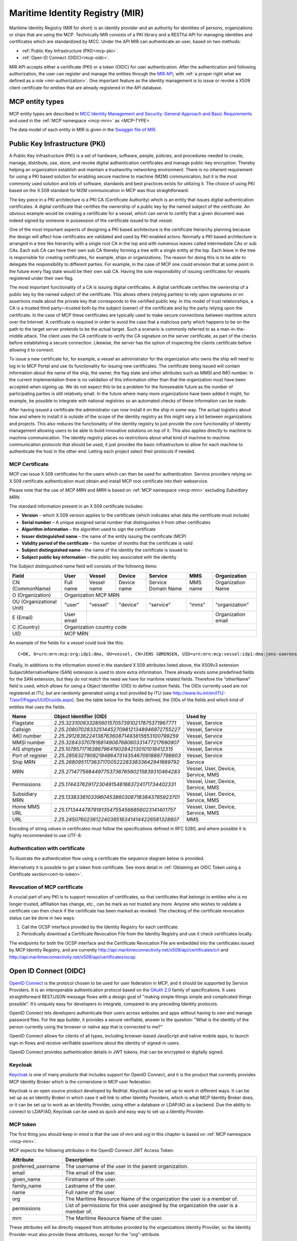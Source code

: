 .. _mir:

Maritime Identity Registry (MIR)
================================
Maritime Identity Registry (MIR for short) is an identity provider and an authority for identities of persons, organizations or ships that are using the MCP.
Technically MIR consists of a PKI library and a RESTful API for managing identities and certificates which are standardized by MCC.
Under the API MIR can authenticate an user, based on two methods:

* :ref:`Public Key Infrastructure (PKI)<mcp-pki>`.
* :ref:`Open ID Connect (OIDC)<mcp-oidc>`.

MIR API accepts either a certificate (PKI) or a token (OIDC) for user authentication.
After the authentication and following authorization, the user can register and manage the entities through the `MIR API <https://api.maritimeconnectivity.net/v2/api-docs>`__, with :ref:`a proper right what we defined as a role <mir-authorization>`.
One important feature as the identity management is to issue or revoke a X509 client certificate for entities that are already registered in the API database.

.. _mcp-type:

MCP entity types
-----------------
MCP entity types are described in `MCC Identity Management and Security: General Approach and Basic Requirements <https://maritimeconnectivity.net/docs/mcp-idsec-1-v2.pdf>`__ and used in the :ref:`MCP namespace <mcp-mrn>` as *<MCP-TYPE>*.

The data model of each entity in MIR is given in the `Swagger file of MIR <https://api.maritimeconnectivity.net/v2/api-docs>`__.


.. _mcp-pki:

Public Key Infrastructure (PKI)
-------------------------------
A Public Key Infrastructure (PKI) is a set of hardware, software, people, policies, and procedures needed to create, manage, distribute, use, store, and revoke digital authentication certificates and manage public-key encryption. Thereby helping an organization establish and maintain a trustworthy networking environment. There is no inherent requirement for using a PKI based solution for enabling secure machine to machine (M2M) communication, but it is the most commonly used solution and lots of software, standards and best practices exists for utilizing it. The choice of using PKI based on the X.509 standard for M2M communication in MCP was thus straightforward.

The key piece in a PKI architecture is a PKI CA (Certificate Authority) which is an entity that issues digital authentication certificates. A digital certificate that certifies the ownership of a public key by the named subject of the certificate. An obvious example would be creating a certificate for a vessel, which can serve to certify that a given document was indeed signed by someone in possession of the certificate issued to that vessel.

One of the most important aspects of designing a PKI based architecture is the certificate hierarchy planning because the design will affect how certificates are validated and used by PKI-enabled actors. Normally a PKI based architecture is arranged in a tree like hierarchy with a single root CA in the top and with numerous leaves called intermediate CAs or sub CAs. Each sub CA can have their own sub CA thereby forming a tree with a single entity at the top. Each leave in the tree is responsible for creating certificates, for example, ships or organizations. The reason for doing this is to be able to delegate the responsibility to different parties. For example, in the case of MCP one could envision that at some point in the future every flag state would be their own sub CA. Having the sole responsibility of issuing certificates for vessels registered under their own flag.

.. image:: _static/image/pki_hierarchy.png
    :align: center
    :alt: PKI hierarchy

The most important functionality of a CA is issuing digital certificates. A digital certificate certifies the ownership of a public key by the named subject of the certificate. This allows others (relying parties) to rely upon signatures or on assertions made about the private key that corresponds to the certified public key. In this model of trust relationships, a CA is a trusted third party—trusted both by the subject (owner) of the certificate and by the party relying upon the certificate. In the case of MCP these certificates are typically used to make secure connections between maritime actors over the Internet. A certificate is required in order to avoid the case that a malicious party which happens to be on the path to the target server pretends to be the actual target. Such a scenario is commonly referred to as a man-in-the-middle attack. The client uses the CA certificate to verify the CA signature on the server certificate, as part of the checks before establishing a secure connection. Likewise, the server has the option of inspecting the clients certificate before allowing it to connect.

To issue a new certificate for, for example, a vessel an administrator for the organization who owns the ship will need to log in to MCP Portal and use its functionality for issuing new certificates. The certificate being issued will contain information about the name of the ship, the owner, the flag state and other attributes such as MMSI and IMO number. In the current implementation there is no validation of this information other than that the organization must have been accepted when signing up. We do not expect this to be a problem for the foreseeable future as the number of participating parties is still relatively small. In the future where many more organizations have been added it might, for example, be possible to integrate with national registries so an automated checks of these information can be made.

After having issued a certificate the administrator can now install it on the ship in some way. The actual logistics about how and where to install it is outside of the scope of the identity registry as this might vary a lot between organizations and projects. This also reduces the functionality of the identity registry to just provide the core functionality of Identity management allowing users to be able to build innovative solutions on top of it. This also applies directly to machine to machine communication. The identity registry places no restrictions about what kind of machine to machine communication protocols that should be used, it just provides the basic infrastructure to allow for each machine to authenticate the host in the other end. Letting each project select their protocols if needed.

.. _mcp-pki-cert-profile:

MCP Certificate
^^^^^^^^^^^^^^^^
MCP can issue X.509 certificates for the users which can then be used for authentication. Service providers relying on X.509 certificate authentication must obtain and install MCP root certificate into their webservice.

Please note that the use of *MCP MRN* and *MRN* is based on :ref:`MCP namespace <mcp-mrn>` excluding *Subsidiary MRN*.

The standard information present in an X.509 certificate includes:

* **Version** – which X.509 version applies to the certificate (which indicates what data the certificate must include)

* **Serial number** – A unique assigned serial number that distinguishes it from other certificates

* **Algorithm information** – the algorithm used to sign the certificate

* **Issuer distinguished name** – the name of the entity issuing the certificate (MCP)

* **Validity period of the certificate** – the number of months that the certificate is valid

* **Subject distinguished name** – the name of the identity the certificate is issued to

* **Subject public key information** – the public key associated with the identity

The Subject distinguished name field will consists of the following items:

+------------------------+----------+-----------+-----------+-------------------+--------+--------------------+
| Field                  | User     | Vessel    | Device    | Service           | MMS    | Organization       |
+========================+==========+===========+===========+===================+========+====================+
|CN (CommonName)         |Full name |Vessel name|Device name|Service Domain Name|MMS name|Organization Name   |
+------------------------+----------+-----------+-----------+-------------------+--------+--------------------+
|O (Organization)        |                            Organization MCP MRN                                    |
+------------------------+----------+-----------+-----------+-------------------+--------+--------------------+
|OU (Organizational Unit)|"user"    |"vessel"   |"device"   |"service"          |"mms"   |"organization"      |
+------------------------+----------+-----------+-----------+-------------------+--------+--------------------+
|E (Email)               |User email|                                                    |Organization email  |
+------------------------+----------+-----------+-----------+-------------------+--------+--------------------+
|C (Country)             |                             Organization country code                              |
+------------------------+----------+-----------+-----------+-------------------+--------+--------------------+
|UID                     |                               MCP MRN                                              |
+------------------------+----------+-----------+-----------+-------------------+--------+--------------------+

An example of the fields for a vessel could look like this::

  C=DK, O=urn:mrn:mcp:org:idp1:dma, OU=vessel, CN=JENS SØRENSEN, UID=urn:mrn:mcp:vessel:idp1:dma:jens-soerensen

Finally, In additions to the information stored in the standard X.509 attributes listed above, the X509v3 extension SubjectAlternativeName (SAN) extension is used to store extra information. There already exists some predefined fields for the SAN extension, but they do not match the need we have for maritime related fields. Therefore the “otherName” field is used, which allows for using a Object Identifier (OID) to define custom fields. The OIDs currently used are not registered at ITU, but are randomly generated using a tool provided by ITU (see http://www.itu.int/en/ITU-T/asn1/Pages/UUID/uuids.aspx). See the table below for the fields defined, the OIDs of the fields and which kind of entities that uses the fields.

+-----------------+------------------------------------------------+---------------------------------------+
| Name            | Object Identifier (OID)                        | Used by                               |
+=================+================================================+=======================================+
| Flagstate       |`2.25.323100633285601570573910217875371967771`  | Vessel, Service                       |
+-----------------+------------------------------------------------+---------------------------------------+
| Callsign        |`2.25.208070283325144527098121348946972755227`  | Vessel, Service                       |
+-----------------+------------------------------------------------+---------------------------------------+
| IMO number      |`2.25.291283622413876360871493815653100799259`  | Vessel, Service                       |
+-----------------+------------------------------------------------+---------------------------------------+
| MMSI number     |`2.25.328433707816814908768060331477217690907`  | Vessel, Service                       |
+-----------------+------------------------------------------------+---------------------------------------+
| AIS shiptype    |`2.25.107857171638679641902842130101018412315`  | Vessel, Service                       |
+-----------------+------------------------------------------------+---------------------------------------+
| Port of register|`2.25.285632790821948647314354670918887798603`  | Vessel, Service                       |
+-----------------+------------------------------------------------+---------------------------------------+
| Ship MRN        |`2.25.268095117363717005222833833642941669792`  | Service                               |
+-----------------+------------------------------------------------+---------------------------------------+
| MRN             |`2.25.271477598449775373676560215839310464283`  | Vessel, User, Device, Service, MMS    |
+-----------------+------------------------------------------------+---------------------------------------+
| Permissions     |`2.25.174437629172304915481663724171734402331`  | Vessel, User, Device, Service, MMS    |
+-----------------+------------------------------------------------+---------------------------------------+
| Subsidiary MRN  |`2.25.133833610339604538603087183843785923701`  | Vessel, User, Device, Service, MMS    |
+-----------------+------------------------------------------------+---------------------------------------+
| Home MMS URL    |`2.25.171344478791913547554566856023141401757`  | Vessel, User, Device, Service, MMS    |
+-----------------+------------------------------------------------+---------------------------------------+
| URL             |`2.25.245076023612240385163414144226581328607`  | MMS                                   |
+-----------------+------------------------------------------------+---------------------------------------+

Encoding of string values in certificates must follow the specifications defined in RFC 5280, and where possible it is highly recommended to use UTF-8.

Authentication with certificate
^^^^^^^^^^^^^^^^^^^^^^^^^^^^^^^^^^^^^^^^^^^^^^^^
To illustrate the authentication flow using a certificate the sequence diagram below is provided.

.. image:: _static/image/cert_authentication_flow.png
    :align: center
    :alt: the sequence diagram of cert authentication flow

Alternatively it is possible to get a token from certificate. See more detail in :ref:`Obtaining an OIDC Token using a Certificate section<cert-to-token>`.

Revocation of MCP certificate
^^^^^^^^^^^^^^^^^^^^^^^^^^^^^^^^
A crucial part of any PKI is to support revocation of certificates, so that certificates that belongs to entities who is no longer trusted, affiliation has change, etc., can be mark as not trusted any more. Anyone who wishes to validate a certificate can then check if the certificate has been marked as revoked. The checking of the certificate revocation status can be done in two ways:

1. Call the OCSP interface provided by the Identity Registry for each certificate.
2. Periodically download a Certificate Revocation File from the Identity Registry and use it check certificates locally.

The endpoints for both the OCSP interface and the Certificate Revocation File are embedded into the certificates issued by MCP Identity Registry, and are currently http://api.maritimeconnectivity.net/x509/api/certificates/crl and http://api.maritimeconnectivity.net/x509/api/certificates/ocsp.

.. _mcp-oidc:

Open ID Connect (OIDC)
----------------------
`OpenID Connect <https://openid.net/connect>`__ is the protocol chosen to be used for user federation in MCP, and it should be supported by Service Providers. It is an interoperable authentication protocol based on the `OAuth 2.0 <https://oauth.net/2/>`__ family of specifications. It uses straightforward REST/JSON message flows with a design goal of "making simple things simple and complicated things possible". It’s uniquely easy for developers to integrate, compared to any preceding Identity protocols.

OpenID Connect lets developers authenticate their users across websites and apps without having to own and manage password files. For the app builder, it provides a secure verifiable, answer to the question: "What is the identity of the person currently using the browser or native app that is connected to me?"

OpenID Connect allows for clients of all types, including browser-based JavaScript and native mobile apps, to launch sign-in flows and receive verifiable assertions about the identity of signed-in users.

OpenID Connect provides authentication details in JWT tokens, that can be encrypted or digitally signed.

Keycloak
^^^^^^^^^^
`Keycloak <https://www.keycloak.org/>`__ is one of many products that includes support for OpenID Connect, and it is the product that currently provides MCP Identity Broker which is the cornerstone in MCP user federation.

Keycloak is an open source product developed by RedHat. Keycloak can be set up to work in different ways. It can be set up as an Identity Broker in which case it will link to other Identity Providers, which is what MCP Identity Broker does, or it can be set up to work as an Identity Provider, using either a database or LDAP/AD as a backend. Due the ability to connect to LDAP/AD, Keycloak can be used as quick and easy way to set up a Identity Provider.

.. _mcp-token:

MCP token
^^^^^^^^^
The first thing you should keep in mind is that the use of *mrn* and *org* in this chapter is based on :ref:`MCP namespace <mcp-mrn>`.

MCP expects the following attributes in the OpenID Connect JWT Access Token:

+--------------------+-----------------------------------------------------------------------------------------+
| Attribute          | Description                                                                             |
+====================+=========================================================================================+
| preferred_username | The username of the user in the parent organization.                                    |
+--------------------+-----------------------------------------------------------------------------------------+
| email              | The email of the user.                                                                  |
+--------------------+-----------------------------------------------------------------------------------------+
| given_name         | Firstname of the user.                                                                  |
+--------------------+-----------------------------------------------------------------------------------------+
| family_name        | Lastname of the user.                                                                   |
+--------------------+-----------------------------------------------------------------------------------------+
| name               | Full name of the user.                                                                  |
+--------------------+-----------------------------------------------------------------------------------------+
| org                | The Maritime Resource Name of the organization the user is a member of.                 |
+--------------------+-----------------------------------------------------------------------------------------+
| permissions        | List of permissions for this user assigned by the organization the user is a member of. |
+--------------------+-----------------------------------------------------------------------------------------+
| mrn                | The Maritime Resource Name of the user.                                                 |
+--------------------+-----------------------------------------------------------------------------------------+

These attributes will be directly mapped from attributes provided by the organizations Identity Provider, so the Identity Provider must also provide these attributes, except for the "org"-attribute.

A thing to note here is that all the above attributes will not apply to all entity types, for example device or vessel entity will not have an email address.

Authentication with OIDC
^^^^^^^^^^^^^^^^^^^^^^^^^
To illustrate the authentication flows the sequence diagrams below is provided.

The first diagram below shows the standard `OpenID Connect Authorization Code Flow <http://openid.net/specs/openid-connect-core-1_0.html#CodeFlowAuth>`__ involving a browser being used by the user to access a service in the form of a webpage.

.. image:: _static/image/oidc_authentication_flow.png
    :align: center
    :alt: the sequence diagram of cert authentication flow

The second diagram shows the flow used when an authenticated user is accessing a backend service. For browser based services this scenario is often used when the browser retrieves data from backend services. In this scenario since the user is authenticated, the user has a token that is presented for authentication for the backend service.

.. image:: _static/image/backend_service_authentication_flow.png
    :align: center
    :alt: the sequence diagram of cert authentication flow

Getting connected to MCP
^^^^^^^^^^^^^^^^^^^^^^^^^^^^^^^^^^^^^^^^^^^^^^^^^^^^^^^^^
There are some requirements to enable identity brokerage in MCP.

Setting up an OIDC Identity Provider
~~~~~~~~~~~~~~~~~~~~~~~~~~~~~~~~~~~~~~~~~~~~~~
OpenID Connect is supported by the latest ADFS and `Keycloak <https://www.keycloak.org/>`__ releases. MCP Identity Broker only supports the `OpenID Connect Authorization Code Flow <https://openid.net/specs/openid-connect-core-1_0.html#CodeFlowAuth>`__ when connecting to Identity Providers. This limitation only applies when the Identity Broker connects to Identity Providers, not when Services/Clients connects to the Identity Broker.

As default MCP Identity Broker expect the following attributes to be provided by an OpenID Connect Identity Provider:

+--------------------+-----------------------------------------------------------------------------------------+
| Attribute          | Description                                                                             |
+====================+=========================================================================================+
| preferred_username | The username of the user in the parent organization.                                    |
+--------------------+-----------------------------------------------------------------------------------------+
| email              | The email of the user.                                                                  |
+--------------------+-----------------------------------------------------------------------------------------+
| given_name         | Firstname of the user.                                                                  |
+--------------------+-----------------------------------------------------------------------------------------+
| family_name        | Lastname of the user.                                                                   |
+--------------------+-----------------------------------------------------------------------------------------+
| name               | Full name of the user.                                                                  |
+--------------------+-----------------------------------------------------------------------------------------+
| permissions        | List of permissions for this user assigned by the organization the user is a member of. |
+--------------------+-----------------------------------------------------------------------------------------+

If your Identity Provider has the values in different attributes, some mapping can be set up.

The Identity Broker will generate and attach the organizations MRN and the users MRN to the user.

Setting up an OpenID Connect Identity Provider for multiple organizations
~~~~~~~~~~~~~~~~~~~~~~~~~~~~~~~~~~~~~~~~~~~~~~~~~~~~~~~~~~~~~~~~~~~~~~~~~~~~~~~~
MCP has some special Identity Providers that handles the authentication for multiple organizations. Current examples are "IALA" and "BIMCO ExtraNet". These Identity Providers are responsible for vetting the organizations they provide authentication for, so that it is confirmed that the organization is who they claim to be. New organizations can be added by these Identity Providers. Since MCP currently needs to know about organizations centrally to be able to (among other things) issue certificates, some extra information is needed from these Identity Providers, to be able to create them in the central Identity Registry, if they are not already known.

The extra information must be given as attributes, in addition to the attributes mentioned in 'Setting up an OpenID Connect Identity Provider':

As default MCP Identity Broker expect the following attributes to be provided by an OpenID Connect Identity Provider:

+-------------+---------------------------------------------------------------------------------------------------------------+
| Attribute   | Description                                                                                                   |
+=============+===============================================================================================================+
| mrn         | The Maritime Resource Name of the user.                                                                       |
+-------------+---------------------------------------------------------------------------------------------------------------+
| org         | The Maritime Resource Name of the parent organization of the user.                                            |
+-------------+---------------------------------------------------------------------------------------------------------------+
| org-name    | Human readable name of the parent organizations.                                                              |
+-------------+---------------------------------------------------------------------------------------------------------------+
| org-address | Address of the organization. It must be without linebreaks, ending with comma and the country of the address. |
+-------------+---------------------------------------------------------------------------------------------------------------+


Setting up an SAML2 Identity Provider
~~~~~~~~~~~~~~~~~~~~~~~~~~~~~~~~~~~~~~~~
SAML2 is supported by older ADFS releases.

+--------------------------------------------------------------------+-----------------------------------------------------------------------------------------+
| Attribute                                                          | Description                                                                             |
+====================================================================+=========================================================================================+
| NAMEID                                                             | The username of the user in the parent organization.                                    |
+--------------------------------------------------------------------+-----------------------------------------------------------------------------------------+
| http://schemas.xmlsoap.org/ws/2005/05/identity/claims/emailaddress | The email of the user.                                                                  |
+--------------------------------------------------------------------+-----------------------------------------------------------------------------------------+
| http://schemas.xmlsoap.org/ws/2005/05/identity/claims/givenname    | Firstname of the user.                                                                  |
+--------------------------------------------------------------------+-----------------------------------------------------------------------------------------+
| http://schemas.xmlsoap.org/ws/2005/05/identity/claims/surname      | Lastname of the user.                                                                   |
+--------------------------------------------------------------------+-----------------------------------------------------------------------------------------+
| http://schemas.microsoft.com/ws/2008/06/identity/claims/role       | List of permissions for this user assigned by the organization the user is a member of. |
+--------------------------------------------------------------------+-----------------------------------------------------------------------------------------+

If your Identity Provider has the values in different attributes, some mapping can be set up.

The Identity Broker will generate and attach the organizations MRN and the users MRN to the user.

.. _cert-to-token:

Obtaining an OIDC Token using a Certificate
^^^^^^^^^^^^^^^^^^^^^^^^^^^^^^^^^^^^^^^^^^^^^^^^^^^^^^^^^
It is possible to obtain OpenID Connect Tokens using certificate authentication. The idea is that instead of authenticating by being redirected to an Identity Provider as in the normal OpenID Connect flow, you authenticate at the Identity Broker by using your certificate (that has been issued by MCP Identity Registry). This authentication would work in the same way as when authenticating to any service. When authentication has been succesful the Identity Broker can then issue a JWT-token, which is what the OpenId Connect authentication use. So in effect what we have is a "bridge" between the 2 authentication approaches.

An example of use could be that a device (which has been issued certificates) wishes to authenticate securely with a service, but the service only supports OpenId Connect authentication. Using the approach mentioned above, the device can use its certificate to get an OpenId Connect token, which can then be used to authenticate to the service.

The flow looks like the diagram below:

.. image:: _static/image/diagram_oidc_authentication_using_cert.png
    :align: center
    :alt: getting a token from certificate

Example of Obtaining an OIDC Token using a Certificate
^^^^^^^^^^^^^^^^^^^^^^^^^^^^^^^^^^^^^^^^^^^^^^^^^^^^^^^^^^^^^^^
In this simple example we will assume that a certificate and key—​pair has been issued to the entity who wishes to authenticate. This example makes use of curl a command line tool available on Linux and Mac OS X.

The authentication involves 2 steps:

1. Obtaining a temporary Authorization Code using a certificate.
2. Obtaining a OpenId Connect Token using the Authorization Code.

These 2 steps are actually standard in the OpenID Connect Authorization Code Flow, though normally certificates are not the standard authentication method.

First we obtain the code by issuing this command::

  curl --verbose --location --cookie "" --key PrivateKey.pem --cert Certificate.pem 'https://maritimeid.maritimeconnectivity.net/auth/realms/MaritimeCloud/protocol/openid-connect/auth?client_id=cert2oidc&redirect_uri=http%3A%2F%2Flocalhost%3A99&response_type=code&kc_idp_hint=certificates&scope=openid'

Let us break down the command:

* ``curl --verbose --location --cookie ""``: ``curl`` is the tool itself. ``--verbose`` means it will be in verbose mode, ``--location`` means curl will follow HTTP redirects and ``--cookie ""`` activates the use of HTTP cookies which means that cookies received will be remember and used during redirects. We need to follow redirects since that is used by OpenID Connect to go back and forth between servers, and the verbose mode is needed because we would like to see where we are redirected — especially the last redirect, but more about that later.

* ``--key PrivateKey.pem --cert Certificate.pem``: Here the private key and the certificate is given to curl in PEM format.

* The last part is the URL which itself is multiple parts:

   * Address of the authentication endpoint: ``https://maritimeid.maritimeconnectivity.net/auth/realms/MaritimeCloud/protocol/openid-connect/auth``

   * Parameters: ``client_id=cert2oidc&redirect_uri=http%3A%2F%2Flocalhost&response_type=code&kc_idp_hint=certificates&scope=openid``. These can be also be broken down:

    + ``client_id=cert2oidc``: This is a special OpenID Connect client setup to be used for certificate authentication.

    + ``redirect_uri=http%3A%2F%2Flocalhost%3A99``: This is where the authentication server will redirect to at the end of the authentication. The parameter is URL encoded and decoded looks like this: http://localhost:99. This address is meant to be invalid, since we want the last redirect to fail.

    + ``response_type=code``: This defines that we uses the Authorization Flow as mentioned above.

    + ``kc_idp_hint=certificates``: This tells the Identity Broker that we wants to authenticate using the Certificate Identity Provider.

    + ``scope=openid``: And finally, this define that we are using OpenID Connect.

When the command runs it returns a lot of output, due to being in verbose mode. We will not go into detail, but quite a few redirects happens, as described in the sequences diagram above. The last redirect however fails, which is intended. The final output will look something like this::

  * Issue another request to this URL: 'http://localhost:99?code=uss.Yw6k4rXOJiR6IF4a2Y7tYC1-Eqoo8dHSUwjfuIFDfpI.543a63db-9d22-45f7-85b6-a258059c0825.6826c662-6b68-423a-a248-71bd3e69dab0'
  * Rebuilt URL to: http://localhost:99/?code=uss.Yw6k4rXOJiR6IF4a2Y7tYC1-Eqoo8dHSUwjfuIFDfpI.543a63db-9d22-45f7-85b6-a258059c0825.6826c662-6b68-423a-a248-71bd3e69dab0
  *   Trying 127.0.0.1...
  * connect to 127.0.0.1 port 99 failed: Connection refused
  * Failed to connect to localhost port 99: Connection refused
  * Closing connection 1
  curl: (7) Failed to connect to localhost port 99: Connection refused


Here we can recognize ``http://localhost:99`` from the ``redirect_uri`` parameter described earlier. We can also see that the ``code`` parameter is in the url, in this case with the value ``uss.Yw6k4rXOJiR6IF4a2Y7tYC1-Eqoo8dHSUwjfuIFDfpI.543a63db-9d22-45f7-85b6-a258059c0825.6826c662-6b68-423a-a248-71bd3e69dab0``. It is this code we need to in the second step of authentication to get the OpenID Connect Tokens. The code is only valid for a very limited time (less than a minute) and can only be used once. We will again use ``curl`` in the second step::

  curl --data "grant_type=authorization_code&client_id=cert2oidc&code=uss.Yw6k4rXOJiR6IF4a2Y7tYC1-Eqoo8dHSUwjfuIFDfpI.543a63db-9d22-45f7-85b6-a258059c0825.6826c662-6b68-423a-a248-71bd3e69dab0&redirect_uri=http%3A%2F%2Flocalhost%3A99" https://maritimeid.maritimeconnectivity.net/auth/realms/MaritimeCloud/protocol/openid-connect/token

Again, let us break down the command. In this case the command consist of 3 parts, ``curl`` — the tool itself, data-parameters and an URL. We will concentrated on the data-parameters. Note that this is a HTTP POST request, which is why the parameters is supplied in a separate argument and not as part of the URL.

* ``grant_type=authorization_code``: This specifies that we will use an authorization code to authenticate ourself in this call.

* ``client_id=cert2oidc``: The id of the special client, as mentioned above.

* ``code=uss.Yw6k4rXOJiR6IF4a2Y7tYC1-Eqoo8dHSUwjfuIFDfpI.543a63db-9d22-45f7-85b6-a258059c0825.6826c662-6b68-423a-a248-71bd3e69dab0``: The code we obtained earlier.

* ``redirect_uri=http%3A%2F%2Flocalhost%3A99``: The redirect url, the same as before, though not used for actual redirection in this case.

When this call runs there will be no redirection, so we do not need to tell curl to follow redirects. Instead the returned output will be the tokens that we wish to use, in a format like this::

  {
    "access_token":"eyJhbGciOiJ...uXoHudIM1yiDBYj8g",
    "expires_in":300,
    "refresh_expires_in":1800,
    "refresh_token":"eyJhbGciOiJ...iv7rKSa__IKy983Gg",
    "token_type":"bearer",
    "id_token":"eyJhbGciOiJ...Ycp2GupfpTTgRkhtnw",
    "not-before-policy":0,
    "session_state":"94487eaa-b77f-4b6c-8db1-c574fc6a09da"
  }

The access_token is the token that should be used we communicating with services in MCP context. The token should be embedded in the HTTP header. When using curl it can be done like this::

  curl -H "Authorization: Bearer eyJhbGciOiJ...uXoHudIM1yiDBYj8g" https://api.maritimeconnectivity.net/oidc/api/org/DMA

The refresh_token is used to re-authenticate to get a new set of tokens when the access_token has expired, in this case 300 seconds after it has been issued, as seen in the expires_in attribute. The new set of tokens can then be obtain with a HTTP POST like this::

  curl --data "grant_type=refresh_token&client_id=cert2oidc&refresh_token=eyJhbGciOiJ...iv7rKSa__IKy983Gg" https://maritimeid.maritimeconnectivity.net/auth/realms/MaritimeCloud/protocol/openid-connect/token


.. _mir-authorization:

Authorization in MIR
--------------------

As an example of how authorization can be done, let us have a look at how it is handled inside the MCP Identity Registry. When it comes to authorization, the Identity Registry will have the same information about its users as any other service in MCP.

The Identity Registry currently has these roles:

+--------------------+-----------------+--------------+--------------------+----------------------+-----------------------+----------------------+--------------------+--------------------+------------+
| Role               | Approve New Org | Edit Own Org | Maintain Org Users | Maintain Org Vessels | Maintain Org Services | Maintain Org Devices | Maintain Org MMSes | Maintain Org Roles | Delete Org |
+--------------------+-----------------+--------------+--------------------+----------------------+-----------------------+----------------------+--------------------+--------------------+------------+
| ROLE_SITE_ADMIN    |        X        |       X      |          X         |           X          |           X           |           X          |          X         |          X         |      X     |
+--------------------+-----------------+--------------+--------------------+----------------------+-----------------------+----------------------+--------------------+--------------------+------------+
| ROLE_ORG_ADMIN     |                 |       X      |          X         |           X          |           X           |           X          |          X         |          X         |            |
+--------------------+-----------------+--------------+--------------------+----------------------+-----------------------+----------------------+--------------------+--------------------+------------+
| ROLE_ENTITY_ADMIN  |                 |              |          X         |           X          |           X           |           X          |          X         |                    |            |
+--------------------+-----------------+--------------+--------------------+----------------------+-----------------------+----------------------+--------------------+--------------------+------------+
| ROLE_USER_ADMIN    |                 |              |          X         |                      |                       |                      |                    |                    |            |
+--------------------+-----------------+--------------+--------------------+----------------------+-----------------------+----------------------+--------------------+--------------------+------------+
| ROLE_VESSEL_ADMIN  |                 |              |                    |           X          |                       |                      |                    |                    |            |
+--------------------+-----------------+--------------+--------------------+----------------------+-----------------------+----------------------+--------------------+--------------------+------------+
| ROLE_SERVICE_ADMIN |                 |              |                    |                      |           X           |                      |                    |                    |            |
+--------------------+-----------------+--------------+--------------------+----------------------+-----------------------+----------------------+--------------------+--------------------+------------+
| ROLE_DEVICE_ADMIN  |                 |              |                    |                      |                       |           X          |                    |                    |            |
+--------------------+-----------------+--------------+--------------------+----------------------+-----------------------+----------------------+--------------------+--------------------+------------+
| ROLE_MMS_ADMIN     |                 |              |                    |                      |                       |                      |          X         |                    |            |
+--------------------+-----------------+--------------+--------------------+----------------------+-----------------------+----------------------+--------------------+--------------------+------------+
| ROLE_APPROVE_ORG   |        X        |              |                    |                      |                       |                      |                    |                    |            |
+--------------------+-----------------+--------------+--------------------+----------------------+-----------------------+----------------------+--------------------+--------------------+------------+
| ROLE_USER          |                 |              |                    |                      |                       |                      |                    |                    |            |
+--------------------+-----------------+--------------+--------------------+----------------------+-----------------------+----------------------+--------------------+--------------------+------------+

A few things should be noted:

* "Maintain" (as mentioned in the table above) means to be able to create, update and delete, as well as issuing and revoking certificates.

* Excluding entities with the role ROLE_SITE_ADMIN, it is not possible for entities to see entities from other organizations.

* A ROLE_SITE_ADMIN can maintain entities and organizations beyond his own organization.

* Any entity, regardless of roles, can see all entities from its own organization, though some sensitive information from services is filtered for non-admins.

* Only a ROLE_SITE_ADMIN can assign ROLE_SITE_ADMIN and ROLE_APPROVE_ORG roles.

* A ROLE_APPROVE_ORG can create a user for an organization if and only if there is no users for the organization (this is used for creating the first administrative user for an organization).

In this example we will focus on **ROLE_USER** and **ROLE_ORG_ADMIN**. Let us assume that an Organization (DMA) wants to grant members of the internal "E-navigation" department administrative rights in the MCP Identity Registry. In DMAs Identity Provider setup the department name is automatically added to the "permissions" attribute. So to make this mapping the current DMA administrator sets up a role mapping between the permission "E-navigation" and the role ROLE_ORG_ADMIN. Once this is done, all members of the DMA E-navigation department will have administrative rights for the DMA organization inside the Identity Registry. As noted earlier, these rights only apply inside the Identity Registry. Other services must create a similar setup with mapping of roles and permissions.

Brokered User Federation
^^^^^^^^^^^^^^^^^^^^^^^^
In most federated setups it starts from the website (Service Provider) that need authentication and the identity provider, normally presented with a "Log in with X" link, where X could be Facebook, Google, etc. MCP has 2 steps for it, where the first step is MCP Identity Broker which presents the user with a list of available identity providers, which is the second step.
For a deeper understanding of how this is actually done please read the `Identity Broker overview section from the Keycloak manual <https://www.keycloak.org/docs/latest/server_admin/index.html#_identity_broker_overview>`__.

MCP supports the brokered user federation as long as non-MCP identity providers follow OAuth 2.0 by means of the federation of identity providers.
The federation is the means of linking distinct identity management systems to a person’s electronic identity and attributes. For example, a shipping company might expose all their users in LDAP or Active Directory to MCP in such a way as they appear as MCP users. Thereby bypassing the need to manage their users directly in MCP. This also means that MCP is not responsible for management of users.
In practical terms, federation means that users asked to authenticate in MCP will be redirected to a login webpage supplied by their organization where they can login using their organizational id.
Since the authentication process is the responsibility of the organizations, it is also up to the individual organizations to choose an appropriate authentication method. While most will likely use classic username/password authentication, multi factor security, biometric security or other approaches could be used.

What MCC governs in MIR
^^^^^^^^^^^^^^^^^^^^^^^
* :ref:`MCP namespace <mcp-mrn>`
* :ref:`MCP types and its hierarchy <mcp-type>`
* :ref:`PKI certificate profile <mcp-pki-cert-profile>`
* :ref:`OIDC Token <mcp-token>`
* REST API (https://api.maritimeconnectivity.net/v2/api-docs)
* MCP Instance Provider root CA list
* MIR reference implementation

MIR reference implementation
^^^^^^^^^^^^^^^^^^^^^^^^^^^^^^^^^^
MCC governs the reference implementations on MIR as follows:

* MCP-PKI library for handling certificates: https://github.com/MaritimeConnectivityPlatform/MCP-PKI
* MIR API: https://github.com/MaritimeConnectivityPlatform/IdentityRegistry
* MIR Identity Broker: https://github.com/MaritimeConnectivityPlatform/MCPKeycloakSpi

MIR Identity Broker which enables the token-based user authentication is based on `Keycloak <https://www.keycloak.org/>`__ which is an OpenID Connect (OIDC) server developed by Red Hat, but including two MCP specific plugins for synchronization of user data with MIR API and converting MCP client certificates to OIDC tokens.
Giving a detailed account of the synchronization part when the API is called to create a new user with corresponding information it is registered in the API database and also the ID Broker accounts.
The synchronization is provoked when a user logs in using an external identity provider by registering the user’s information to the API database.
In our testbed we use the federation to enable the participants across different projects to register and utilize MCP services established by the projects, as well as validate the identity management concept of MCP.
